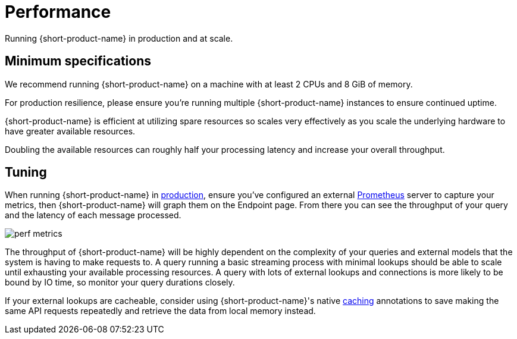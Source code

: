 = Performance
:description: Performance when running {short-product-name}

Running {short-product-name} in production and at scale.

== Minimum specifications

We recommend running {short-product-name} on a machine with at least 2 CPUs and 8 GiB of memory.

For production resilience, please ensure you're running multiple {short-product-name} instances to ensure continued uptime.

{short-product-name} is efficient at utilizing spare resources so scales very effectively as you scale the underlying hardware to have greater available resources.

Doubling the available resources can roughly half your processing latency and increase your overall throughput.

== Tuning

When running {short-product-name} in xref:deploying:production-deployments.adoc[production], ensure you've configured an external xref:querying:observability.adoc#performance-metrics--prometheus[Prometheus] server to capture your metrics, then {short-product-name} will graph them on the Endpoint page. From there you can see the throughput of your query and the latency of each message processed.

image:perf-metrics.png[]

The throughput of {short-product-name} will be highly dependent on the complexity of your queries and external models that the system is having to make requests to. A query running a basic streaming process with minimal lookups should be able to scale until exhausting your available processing resources. A query with lots of external lookups and connections is more likely to be bound by IO time, so monitor your query durations closely.

If your external lookups are cacheable, consider using {short-product-name}'s native xref:describing-data-sources:caching.adoc[caching] annotations to save making the same API requests repeatedly and retrieve the data from local memory instead.

